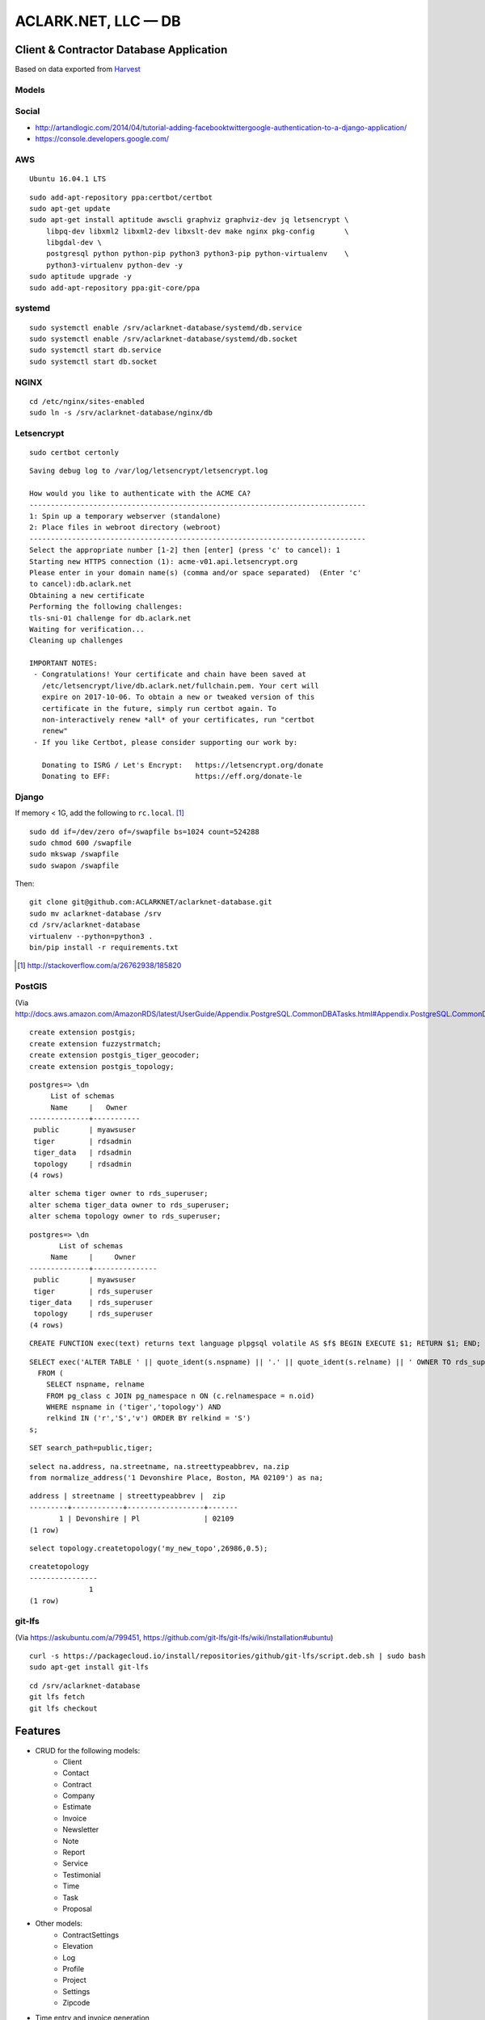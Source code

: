 ACLARK.NET, LLC — DB
====================

Client & Contractor Database Application
----------------------------------------

.. image:: screenshot.png

Based on data exported from `Harvest <https://www.getharvest.com/>`_

Models
~~~~~~

.. image:: graph_models_aclarknet_database.png


Social
~~~~~~

- http://artandlogic.com/2014/04/tutorial-adding-facebooktwittergoogle-authentication-to-a-django-application/
- https://console.developers.google.com/

AWS
~~~

::

    Ubuntu 16.04.1 LTS

::

    sudo add-apt-repository ppa:certbot/certbot
    sudo apt-get update
    sudo apt-get install aptitude awscli graphviz graphviz-dev jq letsencrypt \
        libpq-dev libxml2 libxml2-dev libxslt-dev make nginx pkg-config       \
        libgdal-dev \
        postgresql python python-pip python3 python3-pip python-virtualenv    \
        python3-virtualenv python-dev -y
    sudo aptitude upgrade -y
    sudo add-apt-repository ppa:git-core/ppa

systemd
~~~~~~~

::

    sudo systemctl enable /srv/aclarknet-database/systemd/db.service 
    sudo systemctl enable /srv/aclarknet-database/systemd/db.socket
    sudo systemctl start db.service 
    sudo systemctl start db.socket

NGINX
~~~~~

::

    cd /etc/nginx/sites-enabled
    sudo ln -s /srv/aclarknet-database/nginx/db

Letsencrypt
~~~~~~~~~~~

::

    sudo certbot certonly

::

    Saving debug log to /var/log/letsencrypt/letsencrypt.log

    How would you like to authenticate with the ACME CA?
    -------------------------------------------------------------------------------
    1: Spin up a temporary webserver (standalone)
    2: Place files in webroot directory (webroot)
    -------------------------------------------------------------------------------
    Select the appropriate number [1-2] then [enter] (press 'c' to cancel): 1
    Starting new HTTPS connection (1): acme-v01.api.letsencrypt.org
    Please enter in your domain name(s) (comma and/or space separated)  (Enter 'c'
    to cancel):db.aclark.net
    Obtaining a new certificate
    Performing the following challenges:
    tls-sni-01 challenge for db.aclark.net
    Waiting for verification...
    Cleaning up challenges

    IMPORTANT NOTES:
     - Congratulations! Your certificate and chain have been saved at
       /etc/letsencrypt/live/db.aclark.net/fullchain.pem. Your cert will
       expire on 2017-10-06. To obtain a new or tweaked version of this
       certificate in the future, simply run certbot again. To
       non-interactively renew *all* of your certificates, run "certbot
       renew"
     - If you like Certbot, please consider supporting our work by:

       Donating to ISRG / Let's Encrypt:   https://letsencrypt.org/donate
       Donating to EFF:                    https://eff.org/donate-le

Django
~~~~~~

If memory < 1G, add the following to ``rc.local``. [1]_

::

    sudo dd if=/dev/zero of=/swapfile bs=1024 count=524288
    sudo chmod 600 /swapfile
    sudo mkswap /swapfile
    sudo swapon /swapfile

Then:

::

    git clone git@github.com:ACLARKNET/aclarknet-database.git
    sudo mv aclarknet-database /srv
    cd /srv/aclarknet-database
    virtualenv --python=python3 .
    bin/pip install -r requirements.txt

.. [1] http://stackoverflow.com/a/26762938/185820

PostGIS
~~~~~~~

(Via http://docs.aws.amazon.com/AmazonRDS/latest/UserGuide/Appendix.PostgreSQL.CommonDBATasks.html#Appendix.PostgreSQL.CommonDBATasks.PostGIS)

::

    create extension postgis;
    create extension fuzzystrmatch;
    create extension postgis_tiger_geocoder;
    create extension postgis_topology;

::

    postgres=> \dn
         List of schemas
         Name     |   Owner
    --------------+-----------
     public       | myawsuser
     tiger        | rdsadmin
     tiger_data   | rdsadmin
     topology     | rdsadmin
    (4 rows) 

::

    alter schema tiger owner to rds_superuser;
    alter schema tiger_data owner to rds_superuser;
    alter schema topology owner to rds_superuser;

::

    postgres=> \dn
           List of schemas
         Name     |     Owner
    --------------+---------------
     public       | myawsuser
     tiger        | rds_superuser
    tiger_data    | rds_superuser
     topology     | rds_superuser
    (4 rows) 

::

    CREATE FUNCTION exec(text) returns text language plpgsql volatile AS $f$ BEGIN EXECUTE $1; RETURN $1; END; $f$;

::

    SELECT exec('ALTER TABLE ' || quote_ident(s.nspname) || '.' || quote_ident(s.relname) || ' OWNER TO rds_superuser;')
      FROM (
        SELECT nspname, relname
        FROM pg_class c JOIN pg_namespace n ON (c.relnamespace = n.oid) 
        WHERE nspname in ('tiger','topology') AND
        relkind IN ('r','S','v') ORDER BY relkind = 'S')
    s;
      
::

    SET search_path=public,tiger;         
      
::

    select na.address, na.streetname, na.streettypeabbrev, na.zip
    from normalize_address('1 Devonshire Place, Boston, MA 02109') as na;

::

    address | streetname | streettypeabbrev |  zip
    ---------+------------+------------------+-------
           1 | Devonshire | Pl               | 02109
    (1 row) 

::

    select topology.createtopology('my_new_topo',26986,0.5);

::

    createtopology
    ----------------
                  1
    (1 row) 

git-lfs
~~~~~~~

(Via https://askubuntu.com/a/799451, https://github.com/git-lfs/git-lfs/wiki/Installation#ubuntu)

::

    curl -s https://packagecloud.io/install/repositories/github/git-lfs/script.deb.sh | sudo bash
    sudo apt-get install git-lfs

::

    cd /srv/aclarknet-database
    git lfs fetch
    git lfs checkout


Features
--------

- CRUD for the following models:
    - Client
    - Contact
    - Contract
    - Company
    - Estimate
    - Invoice
    - Newsletter
    - Note
    - Report
    - Service
    - Testimonial
    - Time
    - Task
    - Proposal

- Other models:
    - ContractSettings
    - Elevation
    - Log
    - Profile
    - Project
    - Settings
    - Zipcode

- Time entry and invoice generation
- Activate and deactive objects


WhiteNoise
----------

(Via http://whitenoise.evans.io/en/stable/)

::

    MIDDLEWARE_CLASSES = [
      # 'django.middleware.security.SecurityMiddleware',
      'whitenoise.middleware.WhiteNoiseMiddleware',
      # ...
    ]


::

    STATICFILES_STORAGE = 'whitenoise.storage.CompressedManifestStaticFilesStorage'

::

    from whitenoise import WhiteNoise

    from my_project import MyWSGIApp

    application = MyWSGIApp()
    application = WhiteNoise(application, root='/path/to/static/files')
    application.add_files('/path/to/more/static/files', prefix='more-files/')

Webpack
-------

- http://geezhawk.github.io/using-react-with-django-rest-framework
- http://owaislone.org/blog/webpack-plus-reactjs-and-django/

.bashrc
-------

::

    set -o vi
    # https://unix.stackexchange.com/questions/79064/how-to-export-variables-from-a-file
    source /srv/aclarknet-env/db
    export $(cut -d= -f1 /srv/aclarknet-env/db)

GitHub
------

(Via https://gist.github.com/gubatron/d96594d982c5043be6d4)

::

    Host repo1.github.com
      HostName github.com
      User git
      IdentityFile /home/alice/.ssh/repo1.alice_github.id_rsa
      IdentitiesOnly yes

    Host repo2.github.com
      HostName github.com
      User git
      IdentityFile /home/alice/.ssh/repo2.alice_github.id_rsa
      IdentitiesOnly yes

Env
---

`.bashrc`::

    # https://unix.stackexchange.com/questions/79064/how-to-export-variables-from-a-file
    source /srv/aclarknet-env/db
    export $(cut -d= -f1 /srv/aclarknet-env/db)
    export EDITOR=vim

